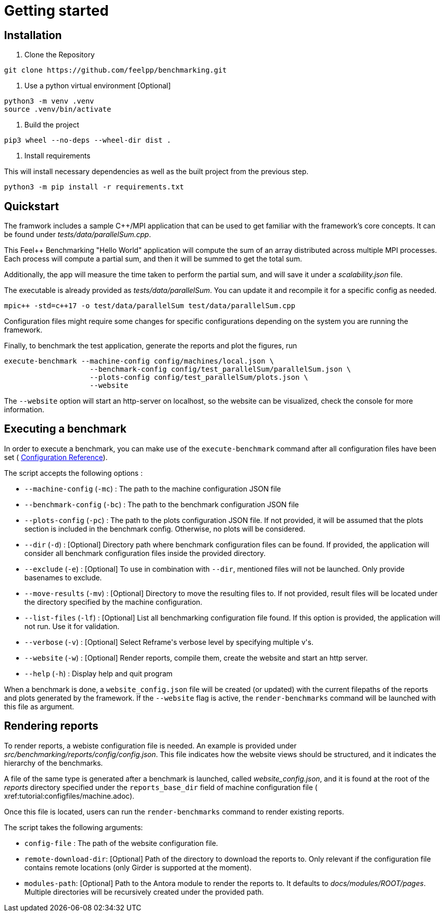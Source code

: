= Getting started

== Installation

1. Clone the Repository
[source,cmd]
----
git clone https://github.com/feelpp/benchmarking.git
----

2. Use a python virtual environment [Optional]
[source,cmd]
----
python3 -m venv .venv
source .venv/bin/activate
----

3. Build the project
[source,cmd]
----
pip3 wheel --no-deps --wheel-dir dist .
----

4. Install requirements

This will install necessary dependencies as well as the built project from the previous step.
[source,cmd]
----
python3 -m pip install -r requirements.txt
----

== Quickstart

The framwork includes a sample C++/MPI application that can be used to get familiar with the framework's core concepts. It can be found under _tests/data/parallelSum.cpp_.

This Feel++ Benchmarking "Hello World" application will compute the sum of an array distributed across multiple MPI processes. Each process will compute a partial sum, and then it will be summed to get the total sum.

Additionally, the app will measure the time taken to perform the partial sum, and will save it under a _scalability.json_ file.

The executable is already provided as _tests/data/parallelSum_. You can update it and recompile it for a specific config as needed.
[source,cmd]
----
mpic++ -std=c++17 -o test/data/parallelSum test/data/parallelSum.cpp
----

// Local configuration files can be found under _config/test_parallelSum/_. They are explained more in detail in the following configuration section.
// This folder cantins a _parallelSum.json_ file holding are benchmark related configurations. That is, instructions on what the benchmark should be. It also contains a `plots.json` file holding descriptions on the figures that should be generated for this benchmark.
// Additionally, machine specific configurations are found under _config/machines/_. These files contain general information on the environments to run the tests on, including containers, special options and base directories for inputs and outputs of the applications.
// It is important to know that these configuration files are user dependent, and will most certainly vary depending on the resource you will execute benchmarks on. For a simple example, the _local.json_ file can be used for running the application on a personal Linux or MacOS computer.

Configuration files might require some changes for specific configurations depending on the system you are running the framework.

Finally, to benchmark the test application, generate the reports and plot the figures, run
[source,cmd]
----
execute-benchmark --machine-config config/machines/local.json \
                    --benchmark-config config/test_parallelSum/parallelSum.json \
                    --plots-config config/test_parallelSum/plots.json \
                    --website
----

The `--website` option will start an http-server on localhost, so the website can be visualized, check the console for more information.


== Executing a benchmark

In order to execute a benchmark, you can make use of the `execute-benchmark` command after all configuration files have been set ( xref:tutorial:configuration.adoc[Configuration Reference]).

The script accepts the following options :

- `--machine-config` (`-mc`) : The path to the machine configuration JSON file
- `--benchmark-config` (`-bc`) : The path to the benchmark configuration JSON file
- `--plots-config` (`-pc`) : The path to the plots configuration JSON file. If not provided, it will be assumed that the plots section is included in the benchmark config. Otherwise, no plots will be considered.
- `--dir` (`-d`) : [Optional] Directory path where benchmark configuration files can be found. If provided, the application will consider all benchmark configuration files inside the provided directory.
- `--exclude` (`-e`) : [Optional] To use in combination with `--dir`, mentioned files will not be launched. Only provide basenames to exclude.
- `--move-results` (`-mv`) : [Optional] Directory to move the resulting files to.  If not provided, result files will be located under the directory specified by the machine configuration.
- `--list-files` (`-lf`) : [Optional] List all benchmarking configuration file found. If this option is provided, the application will not run. Use it for validation.
- `--verbose` (`-v`) : [Optional] Select Reframe\'s verbose level by specifying multiple v\'s.
- `--website` (`-w`) : [Optional] Render reports, compile them, create the website and start an http server.
- `--help` (`-h`) : Display help and quit program

When a benchmark is done, a `website_config.json` file will be created (or updated) with the current filepaths of the reports and plots generated by the framework. If the `--website` flag is active, the `render-benchmarks` command will be launched with this file as argument.

== Rendering reports

To render reports, a webiste configuration file is needed. An example is provided under _src/benchmarking/reports/config/config.json_. This file indicates how the website views should be structured, and it indicates the hierarchy of the benchmarks.

A file of the same type is generated after a benchmark is launched, called _website_config.json_, and it is found at the root of the _reports_ directory specified under the `reports_base_dir` field of machine configuration file ( xref:tutorial:configfiles/machine.adoc).

Once this file is located, users can run the `render-benchmarks` command to render existing reports.

The script takes the following arguments:

- `config-file` : The path of the website configuration file.
- `remote-download-dir`: [Optional] Path of the directory to download the reports to. Only relevant if the configuration file contains remote locations (only Girder is supported at the moment).
- `modules-path`: [Optional] Path to the Antora module to render the reports to. It defaults to _docs/modules/ROOT/pages_. Multiple directories will be recursively created under the provided path.